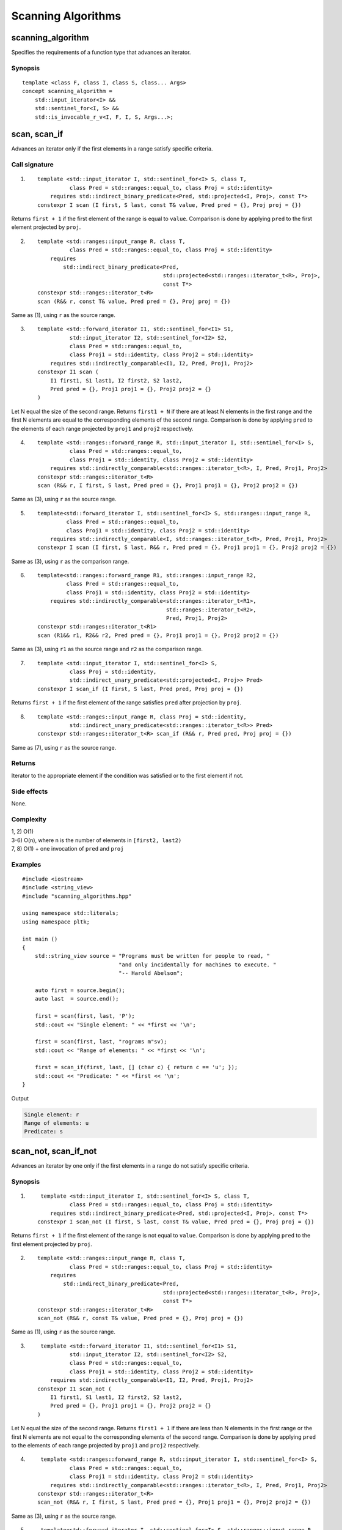 **************************************************************************************************************
Scanning Algorithms
**************************************************************************************************************

==============================================================================================================
scanning_algorithm
==============================================================================================================
Specifies the requirements of a function type that advances an iterator.


Synopsis
-------------------------------------------------------
::

    template <class F, class I, class S, class... Args>
    concept scanning_algorithm =
        std::input_iterator<I> &&
        std::sentinel_for<I, S> &&
        std::is_invocable_r_v<I, F, I, S, Args...>;


==============================================================================================================
scan, scan_if
==============================================================================================================
Advances an iterator only if the first elements in a range satisfy specific criteria.


Call signature
-------------------------------------------------------
1) ::

    template <std::input_iterator I, std::sentinel_for<I> S, class T,
              class Pred = std::ranges::equal_to, class Proj = std::identity>
        requires std::indirect_binary_predicate<Pred, std::projected<I, Proj>, const T*>
    constexpr I scan (I first, S last, const T& value, Pred pred = {}, Proj proj = {})

Returns ``first + 1`` if the first element of the range is equal to ``value``. Comparison is done by applying ``pred`` to the first element projected by ``proj``.

2) ::

    template <std::ranges::input_range R, class T,
              class Pred = std::ranges::equal_to, class Proj = std::identity>
        requires
            std::indirect_binary_predicate<Pred,
                                           std::projected<std::ranges::iterator_t<R>, Proj>,
                                           const T*>
    constexpr std::ranges::iterator_t<R>
    scan (R&& r, const T& value, Pred pred = {}, Proj proj = {})

Same as (1), using ``r`` as the source range.

3) ::

    template <std::forward_iterator I1, std::sentinel_for<I1> S1,
              std::input_iterator I2, std::sentinel_for<I2> S2,
              class Pred = std::ranges::equal_to,
              class Proj1 = std::identity, class Proj2 = std::identity>
        requires std::indirectly_comparable<I1, I2, Pred, Proj1, Proj2>
    constexpr I1 scan (
        I1 first1, S1 last1, I2 first2, S2 last2,
        Pred pred = {}, Proj1 proj1 = {}, Proj2 proj2 = {}
    )

Let N equal the size of the second range. Returns ``first1 + N`` if there are at least N elements in the first range and the first N elements are equal to the corresponding elements of the second range. Comparison is done by applying ``pred`` to the elements of each range projected by ``proj1`` and ``proj2`` respectively.


4) ::

    template <std::ranges::forward_range R, std::input_iterator I, std::sentinel_for<I> S,
              class Pred = std::ranges::equal_to,
              class Proj1 = std::identity, class Proj2 = std::identity>
        requires std::indirectly_comparable<std::ranges::iterator_t<R>, I, Pred, Proj1, Proj2>
    constexpr std::ranges::iterator_t<R>
    scan (R&& r, I first, S last, Pred pred = {}, Proj1 proj1 = {}, Proj2 proj2 = {})

Same as (3), using ``r`` as the source range.

5) ::

    template<std::forward_iterator I, std::sentinel_for<I> S, std::ranges::input_range R,
             class Pred = std::ranges::equal_to,
             class Proj1 = std::identity, class Proj2 = std::identity>
        requires std::indirectly_comparable<I, std::ranges::iterator_t<R>, Pred, Proj1, Proj2>
    constexpr I scan (I first, S last, R&& r, Pred pred = {}, Proj1 proj1 = {}, Proj2 proj2 = {})

Same as (3), using ``r`` as the comparison range.

6) ::

    template<std::ranges::forward_range R1, std::ranges::input_range R2,
             class Pred = std::ranges::equal_to,
             class Proj1 = std::identity, class Proj2 = std::identity>
        requires std::indirectly_comparable<std::ranges::iterator_t<R1>,
                                            std::ranges::iterator_t<R2>,
                                            Pred, Proj1, Proj2>
    constexpr std::ranges::iterator_t<R1>
    scan (R1&& r1, R2&& r2, Pred pred = {}, Proj1 proj1 = {}, Proj2 proj2 = {})

Same as (3), using ``r1`` as the source range and ``r2`` as the comparison range.

7) ::

    template <std::input_iterator I, std::sentinel_for<I> S,
              class Proj = std::identity,
              std::indirect_unary_predicate<std::projected<I, Proj>> Pred>
    constexpr I scan_if (I first, S last, Pred pred, Proj proj = {})

Returns ``first + 1`` if the first element of the range satisfies ``pred`` after projection by ``proj``.

8) ::

    template <std::ranges::input_range R, class Proj = std::identity,
              std::indirect_unary_predicate<std::ranges::iterator_t<R>> Pred>
    constexpr std::ranges::iterator_t<R> scan_if (R&& r, Pred pred, Proj proj = {})

Same as (7), using ``r`` as the source range.


Returns
-------------------------------------------------------
Iterator to the appropriate element if the condition was satisfied or to the first element if not.


Side effects
-------------------------------------------------------
None.


Complexity
-------------------------------------------------------
| 1, 2) O(1)
| 3-6) O(n), where n is the number of elements in ``[first2, last2)``
| 7, 8) O(1) + one invocation of ``pred`` and ``proj``


Examples
-------------------------------------------------------

::

    #include <iostream>
    #include <string_view>
    #include "scanning_algorithms.hpp"

    using namespace std::literals;
    using namespace pltk;

    int main ()
    {
        std::string_view source = "Programs must be written for people to read, "
                                  "and only incidentally for machines to execute. "
                                  "-- Harold Abelson";

        auto first = source.begin();
        auto last  = source.end();

        first = scan(first, last, 'P');
        std::cout << "Single element: " << *first << '\n';

        first = scan(first, last, "rograms m"sv);
        std::cout << "Range of elements: " << *first << '\n';

        first = scan_if(first, last, [] (char c) { return c == 'u'; });
        std::cout << "Predicate: " << *first << '\n';
    }

Output

.. code-block:: text

     Single element: r
     Range of elements: u
     Predicate: s


==============================================================================================================
scan_not, scan_if_not
==============================================================================================================
Advances an iterator by one only if the first elements in a range do not satisfy specific criteria.


Synopsis
-------------------------------------------------------
1) ::

     template <std::input_iterator I, std::sentinel_for<I> S, class T,
              class Pred = std::ranges::equal_to, class Proj = std::identity>
        requires std::indirect_binary_predicate<Pred, std::projected<I, Proj>, const T*>
    constexpr I scan_not (I first, S last, const T& value, Pred pred = {}, Proj proj = {})

Returns ``first + 1`` if the first element of the range is not equal to ``value``. Comparison is done by applying ``pred`` to the first element projected by ``proj``.

2) ::

    template <std::ranges::input_range R, class T,
              class Pred = std::ranges::equal_to, class Proj = std::identity>
        requires
            std::indirect_binary_predicate<Pred,
                                           std::projected<std::ranges::iterator_t<R>, Proj>,
                                           const T*>
    constexpr std::ranges::iterator_t<R>
    scan_not (R&& r, const T& value, Pred pred = {}, Proj proj = {})

Same as (1), using ``r`` as the source range.

3) ::

     template <std::forward_iterator I1, std::sentinel_for<I1> S1,
              std::input_iterator I2, std::sentinel_for<I2> S2,
              class Pred = std::ranges::equal_to,
              class Proj1 = std::identity, class Proj2 = std::identity>
        requires std::indirectly_comparable<I1, I2, Pred, Proj1, Proj2>
    constexpr I1 scan_not (
        I1 first1, S1 last1, I2 first2, S2 last2,
        Pred pred = {}, Proj1 proj1 = {}, Proj2 proj2 = {}
    )

Let N equal the size of the second range. Returns ``first1 + 1`` if there are less than N elements in the first range or the first N elements are not equal to the corresponding elements of the second range. Comparison is done by applying ``pred`` to the elements of each range projected by ``proj1`` and ``proj2`` respectively.

4) ::

     template <std::ranges::forward_range R, std::input_iterator I, std::sentinel_for<I> S,
              class Pred = std::ranges::equal_to,
              class Proj1 = std::identity, class Proj2 = std::identity>
        requires std::indirectly_comparable<std::ranges::iterator_t<R>, I, Pred, Proj1, Proj2>
    constexpr std::ranges::iterator_t<R>
    scan_not (R&& r, I first, S last, Pred pred = {}, Proj1 proj1 = {}, Proj2 proj2 = {})

Same as (3), using ``r`` as the source range.

5) ::

     template<std::forward_iterator I, std::sentinel_for<I> S, std::ranges::input_range R,
             class Pred = std::ranges::equal_to,
             class Proj1 = std::identity, class Proj2 = std::identity>
        requires std::indirectly_comparable<I, std::ranges::iterator_t<R>, Pred, Proj1, Proj2>
    constexpr I
    scan_not (I first, S last, R&& r, Pred pred = {}, Proj1 proj1 = {}, Proj2 proj2 = {})

Same as (3), using ``r`` as the comparison range.

6) ::

     template<std::ranges::forward_range R1, std::ranges::input_range R2,
             class Pred = std::ranges::equal_to,
             class Proj1 = std::identity, class Proj2 = std::identity>
        requires std::indirectly_comparable<std::ranges::iterator_t<R1>,
                                            std::ranges::iterator_t<R2>,
                                            Pred, Proj1, Proj2>
    constexpr std::ranges::iterator_t<R1>
    scan_not (R1&& r1, R2&& r2, Pred pred = {}, Proj1 proj1 = {}, Proj2 proj2 = {})

Same as (3), using ``r1`` as the source range and ``r2`` as the comparison range.

7) ::

    template <std::input_iterator I, std::sentinel_for<I> S,
              class Proj = std::identity,
              std::indirect_unary_predicate<std::projected<I, Proj>> Pred>
    constexpr I scan_if_not (I first, S last, Pred pred, Proj proj = {})

Returns ``first + 1`` if the first element of the range does not satisfy ``pred`` after projection by ``proj``.

8) ::

     template <mutable_forward_range R,
               std::indirect_unary_predicate<std::ranges::iterator_t<R>> P>
     bool scan_if_not (R&& r, P pred) const

Same as (7), using ``r`` as the source range.


Returns
-------------------------------------------------------
Iterator to the appropriate element if the condition was not satisfied or to the first element if so.


Side effects
-------------------------------------------------------
None.


Complexity
-------------------------------------------------------
| 1, 2) O(1)
| 3-6) O(n), where n is the number of elements in ``[first2, last2)``
| 7, 8) O(1) + one invocation of ``pred`` and ``proj``


Examples
-------------------------------------------------------

::

    #include <iostream>
    #include <string_view>
    #include "scanning_algorithms.hpp"

    using namespace std::literals;
    using namespace pltk;

    int main ()
    {
        std::string_view source = "Talk is cheap. Show me the code. -- Linus Torvalds";

        auto first = source.begin();
        auto last  = source.end();

        first = scan_not(first, last, 'Q');
        std::cout << "Single element: " << *first << '\n';

        first = scan_not(first, last, "alks"sv);
        std::cout << "Range of elements: " << *first << '\n';

        first = scan_if_not(first, last, [] (char c) { return c == 'f'; });
        std::cout << "Predicate: " << *first << '\n';
    }

Output

.. code-block:: text

     Single element: a
     Range of elements: l
     Predicate: k
